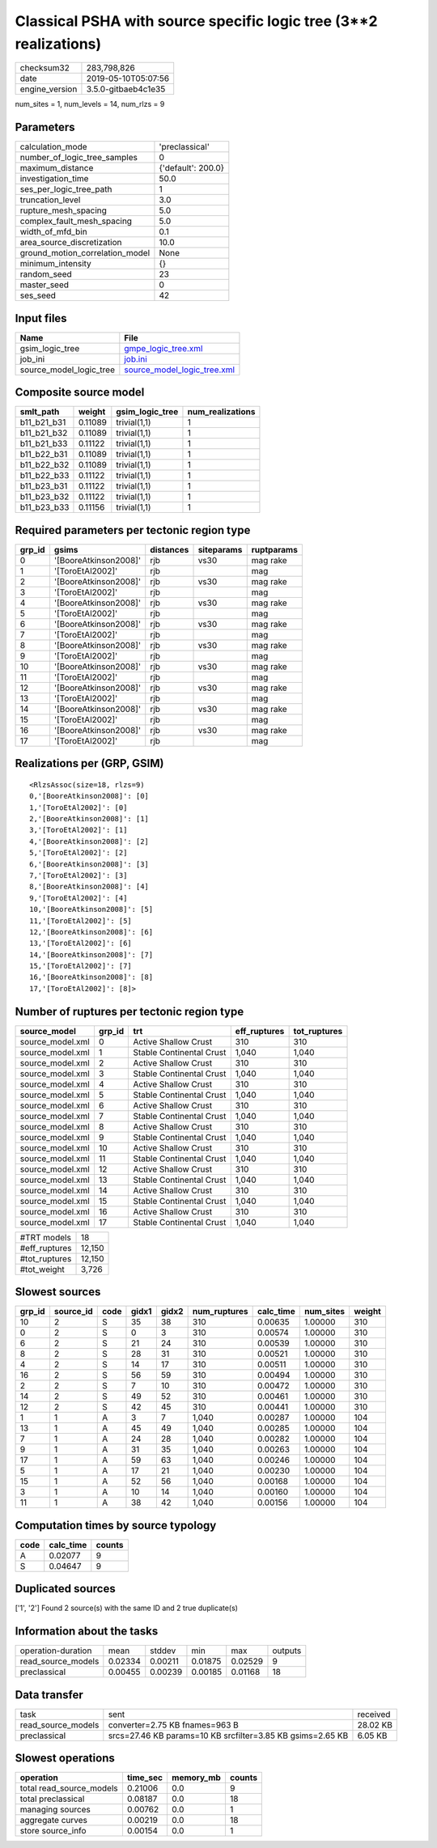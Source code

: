 Classical PSHA with source specific logic tree (3**2 realizations)
==================================================================

============== ===================
checksum32     283,798,826        
date           2019-05-10T05:07:56
engine_version 3.5.0-gitbaeb4c1e35
============== ===================

num_sites = 1, num_levels = 14, num_rlzs = 9

Parameters
----------
=============================== ==================
calculation_mode                'preclassical'    
number_of_logic_tree_samples    0                 
maximum_distance                {'default': 200.0}
investigation_time              50.0              
ses_per_logic_tree_path         1                 
truncation_level                3.0               
rupture_mesh_spacing            5.0               
complex_fault_mesh_spacing      5.0               
width_of_mfd_bin                0.1               
area_source_discretization      10.0              
ground_motion_correlation_model None              
minimum_intensity               {}                
random_seed                     23                
master_seed                     0                 
ses_seed                        42                
=============================== ==================

Input files
-----------
======================= ============================================================
Name                    File                                                        
======================= ============================================================
gsim_logic_tree         `gmpe_logic_tree.xml <gmpe_logic_tree.xml>`_                
job_ini                 `job.ini <job.ini>`_                                        
source_model_logic_tree `source_model_logic_tree.xml <source_model_logic_tree.xml>`_
======================= ============================================================

Composite source model
----------------------
=========== ======= =============== ================
smlt_path   weight  gsim_logic_tree num_realizations
=========== ======= =============== ================
b11_b21_b31 0.11089 trivial(1,1)    1               
b11_b21_b32 0.11089 trivial(1,1)    1               
b11_b21_b33 0.11122 trivial(1,1)    1               
b11_b22_b31 0.11089 trivial(1,1)    1               
b11_b22_b32 0.11089 trivial(1,1)    1               
b11_b22_b33 0.11122 trivial(1,1)    1               
b11_b23_b31 0.11122 trivial(1,1)    1               
b11_b23_b32 0.11122 trivial(1,1)    1               
b11_b23_b33 0.11156 trivial(1,1)    1               
=========== ======= =============== ================

Required parameters per tectonic region type
--------------------------------------------
====== ===================== ========= ========== ==========
grp_id gsims                 distances siteparams ruptparams
====== ===================== ========= ========== ==========
0      '[BooreAtkinson2008]' rjb       vs30       mag rake  
1      '[ToroEtAl2002]'      rjb                  mag       
2      '[BooreAtkinson2008]' rjb       vs30       mag rake  
3      '[ToroEtAl2002]'      rjb                  mag       
4      '[BooreAtkinson2008]' rjb       vs30       mag rake  
5      '[ToroEtAl2002]'      rjb                  mag       
6      '[BooreAtkinson2008]' rjb       vs30       mag rake  
7      '[ToroEtAl2002]'      rjb                  mag       
8      '[BooreAtkinson2008]' rjb       vs30       mag rake  
9      '[ToroEtAl2002]'      rjb                  mag       
10     '[BooreAtkinson2008]' rjb       vs30       mag rake  
11     '[ToroEtAl2002]'      rjb                  mag       
12     '[BooreAtkinson2008]' rjb       vs30       mag rake  
13     '[ToroEtAl2002]'      rjb                  mag       
14     '[BooreAtkinson2008]' rjb       vs30       mag rake  
15     '[ToroEtAl2002]'      rjb                  mag       
16     '[BooreAtkinson2008]' rjb       vs30       mag rake  
17     '[ToroEtAl2002]'      rjb                  mag       
====== ===================== ========= ========== ==========

Realizations per (GRP, GSIM)
----------------------------

::

  <RlzsAssoc(size=18, rlzs=9)
  0,'[BooreAtkinson2008]': [0]
  1,'[ToroEtAl2002]': [0]
  2,'[BooreAtkinson2008]': [1]
  3,'[ToroEtAl2002]': [1]
  4,'[BooreAtkinson2008]': [2]
  5,'[ToroEtAl2002]': [2]
  6,'[BooreAtkinson2008]': [3]
  7,'[ToroEtAl2002]': [3]
  8,'[BooreAtkinson2008]': [4]
  9,'[ToroEtAl2002]': [4]
  10,'[BooreAtkinson2008]': [5]
  11,'[ToroEtAl2002]': [5]
  12,'[BooreAtkinson2008]': [6]
  13,'[ToroEtAl2002]': [6]
  14,'[BooreAtkinson2008]': [7]
  15,'[ToroEtAl2002]': [7]
  16,'[BooreAtkinson2008]': [8]
  17,'[ToroEtAl2002]': [8]>

Number of ruptures per tectonic region type
-------------------------------------------
================ ====== ======================== ============ ============
source_model     grp_id trt                      eff_ruptures tot_ruptures
================ ====== ======================== ============ ============
source_model.xml 0      Active Shallow Crust     310          310         
source_model.xml 1      Stable Continental Crust 1,040        1,040       
source_model.xml 2      Active Shallow Crust     310          310         
source_model.xml 3      Stable Continental Crust 1,040        1,040       
source_model.xml 4      Active Shallow Crust     310          310         
source_model.xml 5      Stable Continental Crust 1,040        1,040       
source_model.xml 6      Active Shallow Crust     310          310         
source_model.xml 7      Stable Continental Crust 1,040        1,040       
source_model.xml 8      Active Shallow Crust     310          310         
source_model.xml 9      Stable Continental Crust 1,040        1,040       
source_model.xml 10     Active Shallow Crust     310          310         
source_model.xml 11     Stable Continental Crust 1,040        1,040       
source_model.xml 12     Active Shallow Crust     310          310         
source_model.xml 13     Stable Continental Crust 1,040        1,040       
source_model.xml 14     Active Shallow Crust     310          310         
source_model.xml 15     Stable Continental Crust 1,040        1,040       
source_model.xml 16     Active Shallow Crust     310          310         
source_model.xml 17     Stable Continental Crust 1,040        1,040       
================ ====== ======================== ============ ============

============= ======
#TRT models   18    
#eff_ruptures 12,150
#tot_ruptures 12,150
#tot_weight   3,726 
============= ======

Slowest sources
---------------
====== ========= ==== ===== ===== ============ ========= ========= ======
grp_id source_id code gidx1 gidx2 num_ruptures calc_time num_sites weight
====== ========= ==== ===== ===== ============ ========= ========= ======
10     2         S    35    38    310          0.00635   1.00000   310   
0      2         S    0     3     310          0.00574   1.00000   310   
6      2         S    21    24    310          0.00539   1.00000   310   
8      2         S    28    31    310          0.00521   1.00000   310   
4      2         S    14    17    310          0.00511   1.00000   310   
16     2         S    56    59    310          0.00494   1.00000   310   
2      2         S    7     10    310          0.00472   1.00000   310   
14     2         S    49    52    310          0.00461   1.00000   310   
12     2         S    42    45    310          0.00441   1.00000   310   
1      1         A    3     7     1,040        0.00287   1.00000   104   
13     1         A    45    49    1,040        0.00285   1.00000   104   
7      1         A    24    28    1,040        0.00282   1.00000   104   
9      1         A    31    35    1,040        0.00263   1.00000   104   
17     1         A    59    63    1,040        0.00246   1.00000   104   
5      1         A    17    21    1,040        0.00230   1.00000   104   
15     1         A    52    56    1,040        0.00168   1.00000   104   
3      1         A    10    14    1,040        0.00160   1.00000   104   
11     1         A    38    42    1,040        0.00156   1.00000   104   
====== ========= ==== ===== ===== ============ ========= ========= ======

Computation times by source typology
------------------------------------
==== ========= ======
code calc_time counts
==== ========= ======
A    0.02077   9     
S    0.04647   9     
==== ========= ======

Duplicated sources
------------------
['1', '2']
Found 2 source(s) with the same ID and 2 true duplicate(s)

Information about the tasks
---------------------------
================== ======= ======= ======= ======= =======
operation-duration mean    stddev  min     max     outputs
read_source_models 0.02334 0.00211 0.01875 0.02529 9      
preclassical       0.00455 0.00239 0.00185 0.01168 18     
================== ======= ======= ======= ======= =======

Data transfer
-------------
================== ========================================================== ========
task               sent                                                       received
read_source_models converter=2.75 KB fnames=963 B                             28.02 KB
preclassical       srcs=27.46 KB params=10 KB srcfilter=3.85 KB gsims=2.65 KB 6.05 KB 
================== ========================================================== ========

Slowest operations
------------------
======================== ======== ========= ======
operation                time_sec memory_mb counts
======================== ======== ========= ======
total read_source_models 0.21006  0.0       9     
total preclassical       0.08187  0.0       18    
managing sources         0.00762  0.0       1     
aggregate curves         0.00219  0.0       18    
store source_info        0.00154  0.0       1     
======================== ======== ========= ======